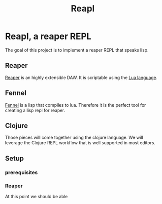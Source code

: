 #+title: Reapl

* Reapl, a reaper REPL

The goal of this project is to implement a reaper REPL that speaks lisp.

** Reaper

[[https://www.reaper.fm/][Reaper]] is an highly extensible DAW.
It is scriptable using the [[https://www.lua.org/][Lua language]].

** Fennel

[[https://fennel-lang.org/][Fennel]] is a lisp that compiles to lua.
Therefore it is the perfect tool for creating a lisp repl for reaper.

** Clojure

Those pieces will come together using the clojure language.
We will leverage the Clojure REPL workflow that is well supported in most editors.

** Setup

*** prerequisites

*** Reaper

At this point we should be able
